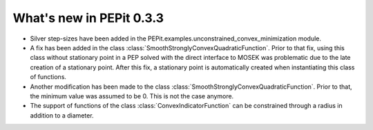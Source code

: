 What's new in PEPit 0.3.3
=========================

- Silver step-sizes have been added in the PEPit.examples.unconstrained_convex_minimization module.

- A fix has been added in the class :class:`SmoothStronglyConvexQuadraticFunction`. Prior to that fix, using this class without stationary point in a PEP solved with the direct interface to MOSEK was problematic due to the late creation of a stationary point. After this fix, a stationary point is automatically created when instantiating this class of functions.

- Another modification has been made to the class :class:`SmoothStronglyConvexQuadraticFunction`. Prior to that, the minimum value was assumed to be 0. This is not the case anymore.

- The support of functions of the class :class:`ConvexIndicatorFunction` can be constrained through a radius in addition to a diameter.
